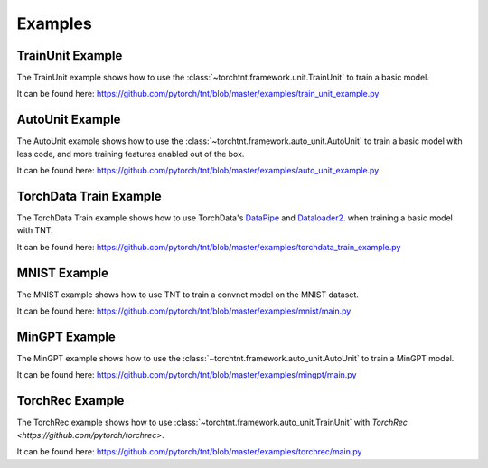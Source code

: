 Examples
============

TrainUnit Example
~~~~~~~~~~~~~~~~~~~~~
The TrainUnit example shows how to use the :class:`~torchtnt.framework.unit.TrainUnit` to train a basic model.

It can be found here: https://github.com/pytorch/tnt/blob/master/examples/train_unit_example.py


AutoUnit Example
~~~~~~~~~~~~~~~~~~~~~
The AutoUnit example shows how to use the :class:`~torchtnt.framework.auto_unit.AutoUnit` to train a basic model with
less code, and more training features enabled out of the box.

It can be found here: https://github.com/pytorch/tnt/blob/master/examples/auto_unit_example.py


TorchData Train Example
~~~~~~~~~~~~~~~~~~~~~~~~~
The TorchData Train example shows how to use TorchData's `DataPipe <https://pytorch.org/data/main/torchdata.datapipes.iter.html>`_ and `Dataloader2 <https://pytorch.org/data/main/dataloader2.html>`_. when training a basic model with TNT.

It can be found here: https://github.com/pytorch/tnt/blob/master/examples/torchdata_train_example.py


MNIST Example
~~~~~~~~~~~~~~~~~~~~~
The MNIST example shows how to use TNT to train a convnet model on the MNIST dataset.

It can be found here: https://github.com/pytorch/tnt/blob/master/examples/mnist/main.py


MinGPT Example
~~~~~~~~~~~~~~~~~~~~~
The MinGPT example shows how to use the :class:`~torchtnt.framework.auto_unit.AutoUnit` to train a MinGPT model.

It can be found here: https://github.com/pytorch/tnt/blob/master/examples/mingpt/main.py


TorchRec Example
~~~~~~~~~~~~~~~~~~~~~
The TorchRec example shows how to use :class:`~torchtnt.framework.auto_unit.TrainUnit` with `TorchRec <https://github.com/pytorch/torchrec>`.

It can be found here: https://github.com/pytorch/tnt/blob/master/examples/torchrec/main.py
